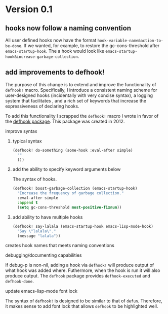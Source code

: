 * Version 0.1
:PROPERTIES:
:ID:       8fd5fdb0-d8e1-4f7e-a6db-4d033a05371d
:END:

** hooks now follow a naming convention
:PROPERTIES:
:ID:       dbe3f98a-0cec-4d12-b0f5-9745330a350d
:END:

All user defined hooks now have the format =hook-variable-name&action-to-be-done=. If
we wanted, for example, to restore the gc-cons-threshold after
=emacs-startup-hook=. The a hook would look like
=emacs-startup-hook&increase-garbage-collection=.

** add improvements to defhook!
:PROPERTIES:
:ID:       cc995576-2322-45cd-82ed-4b083f94d618
:END:

The purpose of this change is to extend and improve the functionality of
=defhook!= macro. Specifically, I introduce a consistent naming scheme for
user-designed hooks (incidentally with very concise syntax), a logging system
that facilitates , and a rich set of keywords that increase the expressiveness
of declaring hooks.

To add this functionality I scrapped the =defhook!= macro I wrote in favor of the
[[https://github.com/neil-smithline-elisp/defhook][defhook package]]. This package was created in 2012.

**** improve syntax
:PROPERTIES:
:ID:       78554953-f62b-43ea-aade-a57eacb99655
:END:

***** typical syntax
:PROPERTIES:
:ID:       0d0c2108-8c15-44bb-a7c1-7fba27037543
:END:

#+begin_src emacs-lisp
(defhook! do-something (some-hook :eval-after simple)
  ""
  ())
#+end_src

***** add the ability to specify keyword arguments below
:PROPERTIES:
:ID:       4a7e8e71-745a-4937-9611-86f72b9fa9b6
:END:

The syntax of hooks.

#+begin_src emacs-lisp
(defhook! boost-garbage-collection (emacs-startup-hook)
  "Increase the frequency of garbage collection."
  :eval-after simple
  :append t
  (setq gc-cons-threshold most-positive-fixnum))
#+end_src

***** add ability to have multiple hooks
:PROPERTIES:
:ID:       f0a7f0e5-b9b8-4a21-bf3e-90b903fce2c3
:END:

#+begin_src emacs-lisp
(defhook! say-lalala (emacs-startup-hook emacs-lisp-mode-hook)
  "Say \"lalala\"."
  (message "lalala"))
#+end_src

**** creates hook names that meets naming conventions
:PROPERTIES:
:ID:       a43264d4-f30a-4411-9443-4bdda08d4290
:END:

**** debugging/documenting capabilities
:PROPERTIES:
:ID:       b4130374-2b99-475b-b369-831a53a9b2c6
:END:

If debug-p is non-nil, adding a hook via =defhook!= will produce output of what
hook was added where. Futhermore, when the hook is run it will also produce output.
The =defhook= package provides =defhook-executed= and =defhook-done=.

**** update emacs-lisp-mode font lock
:PROPERTIES:
:ID:       4a524bb5-f474-4a60-b06b-9954c099d545
:END:

The syntax of =defhook!= is designed to be similar to that of =defun=.
Therefore, it makes sense to add font lock that allows =defhook= to be
highlighted well.
